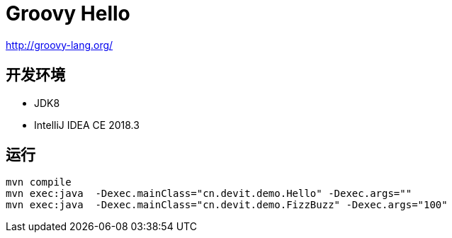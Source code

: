 = Groovy Hello

http://groovy-lang.org/

== 开发环境

- JDK8
- IntelliJ IDEA CE 2018.3

== 运行

[source, shell]
----
mvn compile
mvn exec:java  -Dexec.mainClass="cn.devit.demo.Hello" -Dexec.args=""
mvn exec:java  -Dexec.mainClass="cn.devit.demo.FizzBuzz" -Dexec.args="100"
----